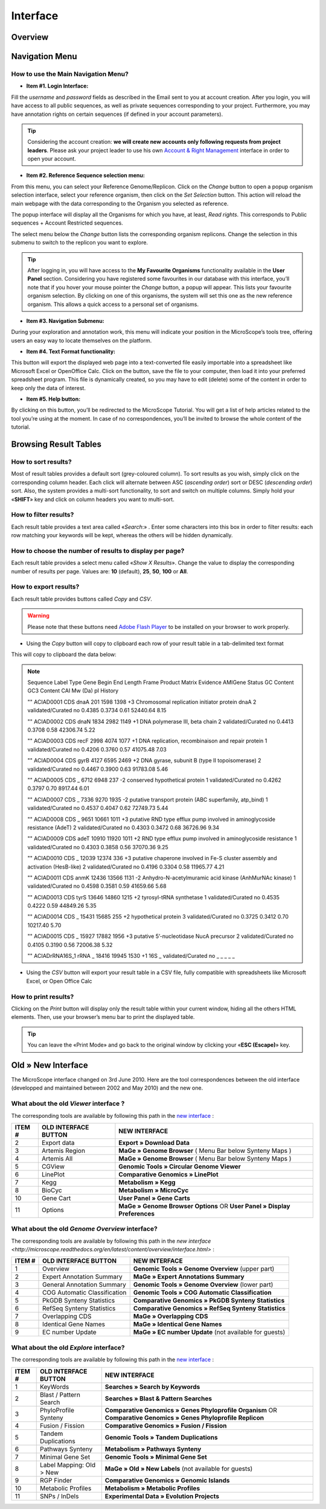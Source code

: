 #########
Interface
#########


========
Overview
========

.. image:: img/img1.png
    :width: 900px
    :align: center
    :height: 613px


===============
Navigation Menu
===============


How to use the Main Navigation Menu?
------------------------------------

.. image:: img/img2.png
	
* **Item #1. Login Interface:** 

Fill the *username* and *password* fields as described in the Email sent to you at account creation. After you login, you will have access to all public sequences, as well as private sequences corresponding to your project. Furthermore, you may have annotation rights on certain sequences (if defined in your account parameters).

.. tip:: Considering the account creation: **we will create new accounts only following requests from project leaders**. Please ask your project leader to use his own `Account & Right Management <http://microscope.readthedocs.org/en/latest/content/userpanel/rightsmanagement.html>`_ interface in order to open your account.


* **Item #2. Reference Sequence selection menu:** 

From this menu, you can select your Reference Genome/Replicon. Click on the *Change* button to open a popup organism selection interface, select your reference organism, then click on the *Set Selection* button. This action will reload the main webpage with the data corresponding to the Organism you selected as reference.

The popup interface will display all the Organisms for which you have, at least, *Read rights*. This corresponds to Public sequences + Account Restricted sequences.

The select menu below the *Change* button lists the corresponding organism replicons. Change the selection in this submenu to switch to the replicon you want to explore.

.. tip:: After logging in, you will have access to the **My Favourite Organisms** functionality available in the **User Panel** section. Considering you have registered some favourites in our database with this interface, you’ll note that if you hover your mouse pointer the *Change* button, a popup will appear. This lists your favourite organism selection. By clicking on one of this organisms, the system will set this one as the new reference organism. This allows a quick access to a personal set of organisms.


* **Item #3. Navigation Submenu:** 

During your exploration and annotation work, this menu will indicate your position in the MicroScope’s tools tree, offering users an easy way to locate themselves on the platform.

* **Item #4. Text Format functionality:** 

This button will export the displayed web page into a text-converted file easily importable into a spreadsheet like Microsoft Excel or OpenOffice Calc. 
Click on the button, save the file to your computer, then load it into your preferred spreadsheet program. This file is dynamically created, so you may have to edit (delete) some of the content in order to keep only the data of interest.

* **Item #5. Help button:**

By clicking on this button, you’ll be redirected to the MicroScope Tutorial. You will get a list of help articles related to the tool you’re using at the moment. In case of no correspondences, you’ll be invited to browse the whole content of the tutorial.



======================
Browsing Result Tables 
======================


How to sort results?
--------------------

Most of result tables provides a default sort (grey-coloured column). 
To sort results as you wish, simply click on the corresponding column header. Each click will alternate between ASC (*ascending order*) sort or DESC (*descending order*) sort. 
Also, the system provides a multi-sort functionality, to sort and switch on multiple columns. Simply hold your «**SHIFT**» key and click on column headers you want to multi-sort.

.. image:: img/img3.png


How to filter results?
----------------------

Each result table provides a text area called «*Search*:» . 
Enter some characters into this box in order to filter results: each row matching your keywords will be kept, whereas the others will be hidden dynamically.


.. image:: img/img4.png


How to choose the number of results to display per page?
--------------------------------------------------------

Each result table provides a select menu called «*Show X Results*». 
Change the value to display the corresponding number of results per page. 
Values are: **10** (default), **25**, **50**, **100** or **All**.


.. image:: img/img5.png


How to export results?
----------------------

Each result table provides buttons called *Copy* and *CSV*.

.. warning:: Please note that these buttons need `Adobe Flash Player <https://get.adobe.com/fr/flashplayer/>`_ to be installed on your browser to work properly.


* Using the *Copy* button will copy to clipboard each row of your result table in a tab-delimited text format


.. image:: img/img6.png

This will copy to clipboard the data below:

.. note:: Sequence	Label	Type	Gene	Begin	End	Length	Frame	Product	Matrix	Evidence	AMIGene Status	GC Content	GC3 Content	CAI	Mw (Da)	pI	History 

	""	ACIAD0001	CDS	dnaA	201	1598	1398	+3	Chromosomal replication initiator protein dnaA	2	validated/Curated	no	0.4385	0.3734	0.61	52440.64	8.15 
	
	""	ACIAD0002	CDS	dnaN	1834	2982	1149	+1	DNA polymerase III, beta chain	2	validated/Curated	no	0.4413	0.3708	0.58	42306.74	5.22 
	
	""	ACIAD0003	CDS	recF	2998	4074	1077	+1	DNA replication, recombinaison and repair protein	1	validated/Curated	no	0.4206	0.3760	0.57	41075.48	7.03 
	
	""	ACIAD0004	CDS	gyrB	4127	6595	2469	+2	DNA gyrase, subunit B (type II topoisomerase)	2	validated/Curated	no	0.4467	0.3900	0.63	91783.08	5.46 
	
	""	ACIAD0005	CDS	_	6712	6948	237	-2	conserved hypothetical protein	1	validated/Curated	no	0.4262	0.3797	0.70	8917.44	6.01 
	
	""	ACIAD0007	CDS	_	7336	9270	1935	-2	putative transport protein (ABC superfamily, atp_bind)	1	validated/Curated	no	0.4537	0.4047	0.62	72749.73	5.44 
	
	""	ACIAD0008	CDS	_	9651	10661	1011	+3	putative RND type efflux pump involved in aminoglycoside resistance (AdeT)	2	validated/Curated	no	0.4303	0.3472	0.68	36726.96	9.34 
	
	""	ACIAD0009	CDS	adeT	10910	11920	1011	+2	RND type efflux pump involved in aminoglycoside resistance	1	validated/Curated	no	0.4303	0.3858	0.56	37070.36	9.25 
	
	""	ACIAD0010	CDS	_	12039	12374	336	+3	putative chaperone involved in Fe-S cluster assembly and activation (HesB-like)	2	validated/Curated	no	0.4196	0.3304	0.58	11965.77	4.21 
	
	""	ACIAD0011	CDS	anmK	12436	13566	1131	-2	Anhydro-N-acetylmuramic acid kinase (AnhMurNAc kinase)	1	validated/Curated	no	0.4598	0.3581	0.59	41659.66	5.68 
	
	""	ACIAD0013	CDS	tyrS	13646	14860	1215	+2	tyrosyl-tRNA synthetase	1	validated/Curated	no	0.4535	0.4222	0.59	44849.26	5.35 
	
	""	ACIAD0014	CDS	_	15431	15685	255	+2	hypothetical protein	3	validated/Curated	no	0.3725	0.3412	0.70	10217.40	5.70 
	
	""	ACIAD0015	CDS	_	15927	17882	1956	+3	putative 5’-nucleotidase NucA precursor	2	validated/Curated	no	0.4105	0.3190	0.56	72006.38	5.32 
	
	""	ACIADrRNA16S_1	rRNA	_	18416	19945	1530	+1	16S	_	validated/Curated	no	_	_	_	_	_
	
	
* Using the *CSV* button will export your result table in a CSV file, fully compatible with spreadsheets like Microsoft Excel, or Open Office Calc

.. image:: img/img7.png


How to print results?
---------------------

Clicking on the *Print* button will display only the result table within your current window, hiding all the others HTML elements. Then, use your browser’s menu bar to print the displayed table.

.. tip:: You can leave the «Print Mode» and go back to the original window by clicking your «**ESC (Escape)**» key.


.. image:: img/img8.png


===================
Old » New Interface
===================

The MicroScope interface changed on 3rd June 2010. Here are the tool correspondences between the old interface (developped and maintained between 2002 and May 2010) and the new one.
 
 
What about the old *Viewer* interface ?
---------------------------------------
 
.. image:: img/img9.png
 
The corresponding tools are available by following this path in the `new interface <http://microscope.readthedocs.org/en/latest/content/overview/interface.html>`_ :
 
+---------------+-----------------------------+---------------------------------------------------------------------------------------------+
|   ITEM #      |    OLD INTERFACE BUTTON     |                                          NEW INTERFACE                                      |
+===============+=============================+=============================================================================================+
| 2             | Export data                 | **Export » Download Data**                                                                  | 
+---------------+-----------------------------+---------------------------------------------------------------------------------------------+
| 3             | Artemis Region              | **MaGe » Genome Browser** ( Menu Bar below Synteny Maps )                                   |
+---------------+-----------------------------+---------------------------------------------------------------------------------------------+
| 4             | Artemis All                 | **MaGe » Genome Browser** ( Menu Bar below Synteny Maps )                                   |
+---------------+-----------------------------+---------------------------------------------------------------------------------------------+
| 5             | CGView                      | **Genomic Tools » Circular Genome Viewer**                                                  |
+---------------+-----------------------------+---------------------------------------------------------------------------------------------+
| 6             | LinePlot                    | **Comparative Genomics » LinePlot**                                                         |
+---------------+-----------------------------+---------------------------------------------------------------------------------------------+
| 7             | Kegg                        | **Metabolism » Kegg**                                                                       |
+---------------+-----------------------------+---------------------------------------------------------------------------------------------+
| 8             | BioCyc                      | **Metabolism » MicroCyc**                                                                   |
+---------------+-----------------------------+---------------------------------------------------------------------------------------------+
| 10            | Gene Cart                   | **User Panel » Gene Carts**                                                                 |
+---------------+-----------------------------+---------------------------------------------------------------------------------------------+
| 11            | Options                     | **MaGe » Genome Browser Options** OR **User Panel » Display Preferences**                   |
+---------------+-----------------------------+---------------------------------------------------------------------------------------------+


What about the old *Genome Overview* interface?
-----------------------------------------------

.. image:: img/img12.png

The corresponding tools are available by following this path in the `new interface <http://microscope.readthedocs.org/en/latest/content/overview/interface.html>` :

+---------------+-----------------------------+---------------------------------------------------------------------------------------------+
|   ITEM #      |    OLD INTERFACE BUTTON     |                                          NEW INTERFACE                                      |
+===============+=============================+=============================================================================================+
| 1             | Overview                    | **Genomic Tools » Genome Overview** (upper part)                                            | 
+---------------+-----------------------------+---------------------------------------------------------------------------------------------+
| 2             | Expert Annotation Summary   | **MaGe » Expert Annotations Summary**                                                       |
+---------------+-----------------------------+---------------------------------------------------------------------------------------------+
| 3             | General Annotation Summary  | **Genomic Tools » Genome Overview** (lower part)                                            |
+---------------+-----------------------------+---------------------------------------------------------------------------------------------+
| 4             | COG Automatic Classification| **Genomic Tools » COG Automatic Classification**                                            |
+---------------+-----------------------------+---------------------------------------------------------------------------------------------+
| 5             | PkGDB Synteny Statistics    | **Comparative Genomics » PkGDB Synteny Statistics**                                         |
+---------------+-----------------------------+---------------------------------------------------------------------------------------------+
| 6             | RefSeq Synteny Statistics   | **Comparative Genomics » RefSeq Synteny Statistics**                                        |
+---------------+-----------------------------+---------------------------------------------------------------------------------------------+
| 7             | Overlapping CDS             | **MaGe » Overlapping CDS**                                                                  |
+---------------+-----------------------------+---------------------------------------------------------------------------------------------+
| 8             | Identical Gene Names        | **MaGe » Identical Gene Names**                                                             |
+---------------+-----------------------------+---------------------------------------------------------------------------------------------+
| 9             | EC number Update            | **MaGe » EC number Update** (not available for guests)                                      |
+---------------+-----------------------------+---------------------------------------------------------------------------------------------+


What about the old *Explore* interface?
---------------------------------------

.. image:: img/img13.png

The corresponding tools are available by following this path in the `new interface <http://microscope.readthedocs.org/en/latest/content/overview/interface.html>`_ :

+---------------+-----------------------------+-------------------------------------------------------------------------------------------------------------------+
|   ITEM #      |    OLD INTERFACE BUTTON     |                                             NEW INTERFACE                                                         |
+===============+=============================+===================================================================================================================+
| 1             | KeyWords                    | **Searches » Search by Keywords**                                                                                 | 
+---------------+-----------------------------+-------------------------------------------------------------------------------------------------------------------+
| 2             | Blast / Pattern Search      | **Searches » Blast & Pattern Searches**                                                                           |
+---------------+-----------------------------+-------------------------------------------------------------------------------------------------------------------+
| 3             | PhyloProfile Synteny        | **Comparative Genomics » Genes Phyloprofile Organism** OR **Comparative Genomics » Genes Phyloprofile Replicon**  |
+---------------+-----------------------------+-------------------------------------------------------------------------------------------------------------------+
| 4             | Fusion / Fission            | **Comparative Genomics » Fusion / Fission**                                                                       |
+---------------+-----------------------------+-------------------------------------------------------------------------------------------------------------------+
| 5             | Tandem Duplications         | **Genomic Tools » Tandem Duplications**                                                                           |
+---------------+-----------------------------+-------------------------------------------------------------------------------------------------------------------+
| 6             | Pathways Synteny            | **Metabolism » Pathways Synteny**                                                                                 |
+---------------+-----------------------------+-------------------------------------------------------------------------------------------------------------------+
| 7             | Minimal Gene Set            | **Genomic Tools » Minimal Gene Set**                                                                              |
+---------------+-----------------------------+-------------------------------------------------------------------------------------------------------------------+
| 8             | Label Mapping: Old > New    | **MaGe » Old » New Labels** (not available for guests)                                                            |
+---------------+-----------------------------+-------------------------------------------------------------------------------------------------------------------+
| 9             | RGP Finder                  | **Comparative Genomics » Genomic Islands**                                                                        |
+---------------+-----------------------------+-------------------------------------------------------------------------------------------------------------------+
| 10            | Metabolic Profiles          | **Metabolism » Metabolic Profiles**                                                                               |
+---------------+-----------------------------+-------------------------------------------------------------------------------------------------------------------+
| 11            | SNPs / InDels               | **Experimental Data » Evolution Projects**                                                                        |
+---------------+-----------------------------+-------------------------------------------------------------------------------------------------------------------+

